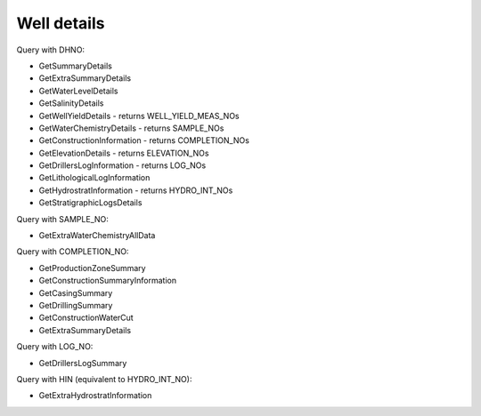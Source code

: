 Well details
============

Query with DHNO:

- GetSummaryDetails
- GetExtraSummaryDetails
- GetWaterLevelDetails
- GetSalinityDetails
- GetWellYieldDetails - returns WELL_YIELD_MEAS_NOs
- GetWaterChemistryDetails - returns SAMPLE_NOs
- GetConstructionInformation - returns COMPLETION_NOs
- GetElevationDetails - returns ELEVATION_NOs
- GetDrillersLogInformation - returns LOG_NOs
- GetLithologicalLogInformation
- GetHydrostratInformation - returns HYDRO_INT_NOs
- GetStratigraphicLogsDetails

Query with SAMPLE_NO:

- GetExtraWaterChemistryAllData

Query with COMPLETION_NO:

- GetProductionZoneSummary
- GetConstructionSummaryInformation
- GetCasingSummary
- GetDrillingSummary
- GetConstructionWaterCut
- GetExtraSummaryDetails

Query with LOG_NO:

- GetDrillersLogSummary

Query with HIN (equivalent to HYDRO_INT_NO):

- GetExtraHydrostratInformation

